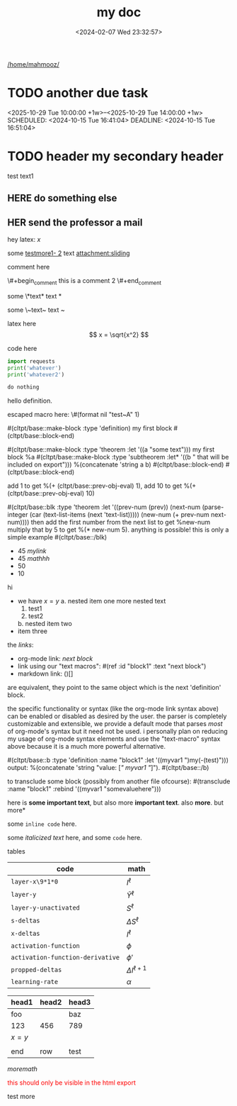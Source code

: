 :PROPERTIES:
:ID:       b94c1219-f8a3-44ac-b41b-81817e0c0f32
:END:
#+title: my doc
#+image: %(get-latex-preview-svg-by-blk-id-1 "fig-graph-1")
#+export_section: blog
#+filetags: :cs:
#+date: <2024-02-07 Wed 23:32:57>
[[/home/mahmooz/]]
* DONE due task :here:there:noexport:
wow whats up
SCHEDULED: <2024-10-29 Tue 16:41:04> DEADLINE: <2024-10-29 Tue 16:51:04>
<2025-07-25 Fri 10:00:00>
:PROPERTIES:
:ID: my-id
:LAST_REPEAT: [2024-10-29 Tue 16:40:36]
:END:
- State "DONE"       from "TODO"       [2024-10-29 Tue 16:41:04]
- State "CANCELED"   from "TODO"       [2024-10-29 Tue 16:40:36]
- State "MISSED"     from "TODO"       [2024-10-15 Tue 19:46:43]
- State "DONE"       from "TODO"       [2024-10-15 Tue 19:46:40]
- State "DONE"       from "TODO"       [2024-10-01 Tue 22:46:31]
- State "MISSED"     from "TODO"       [2024-09-24 Tue 23:12:42]
- State "DONE"       from "TODO"       [2024-09-24 Tue 23:12:34]
- State "DONE"       from "TODO"       [2024-09-10 Tue 15:14:29] \\
  done like an hour or so ago
- State "DONE"       from "TODO"       [2024-09-03 Tue 16:31:49]
- State "DONE"       from "TODO"       [2024-08-27 Tue 16:33:22]

some text1 that shouldnt be included

#+name: test-name
#+more: here eee
\begin{equation}
my equation here
\end{equation}

[[/home/mahmooz/data/images/scrots/Sat_Jul_13_11:45:05_AM_IDT_2024.png]]

#+begin_definition :defines standard thing :name def-ac-standard :something :something2
an \(\compAC\) circuit is a /standard \(\compAC\) circuit/ iff:
1. the circuit is divided into layers, such that edges only connect vertices between subsequent layers.
2. in each layer there are only \(\textbooland\) or \(\textboolor\) gates (except the input layer).
3. in subsequent layers there are only different types of gates (e.g. an AND layer is followed by an OR layer, and vice versa).
we say the circuit is /very standard/ if the indegree of each gate in the first (non-input) layer is at most \(2\log(S)\), where \(S\) is the size of the circuit.
#+end_definition

#+begin_question
wow

#+begin_answer
what
#+end_answer

#+begin_src latex :file (cached-file "P9jJoKl.svg") :cache yes
  \begin{alg}
    \SetKwFunction{func}{\textsc{Relax}}
    \fn{\func{G,u,v}} {
      $time\_passed \gets d[u]$\;
      $actual\_weight \gets \textsc{Google-Updated-Weight}(time\_passed, (u,v))$\;
      \If {$d[v] > d[u] + actual\_weight$} {
        $d[v] \gets d[u] + actual\_weight$\;
        $p[v] \gets u$\;
      }
    }
  \end{alg}
#+end_src
hey
#+end_question

1. more text
2. more text2
3. more lists
interesting
here
test math

\[
\det\left[\begin{array}{cc}
a_2 & b_2 \\
a_3 & b_3
\end{array}\right] \\[2ex]
\det\left[\begin{array}{cc}
a_1 & b_1 \\
a_2 & b_2
\end{array}\right]
\end{array} \right] = \begin{bmatrix}
a_2 b_3 - a_3 b_2 \\
-a_1 b_3 + a_3 b_1 \\
a_1 b_2 - a_2 b_1
\end{bmatrix}. \]

* TODO another due task
<2025-10-29 Tue 10:00:00 +1w>--<2025-10-29 Tue 14:00:00 +1w>
SCHEDULED: <2024-10-15 Tue 16:41:04> DEADLINE: <2024-10-15 Tue 16:51:04>

* TODO header my secondary header
SCHEDULED: <2025-07-26 Sat 10:55>

test text1

** YOU header do something :noexport:
SCHEDULED: <2025-07-27 Sun 10:55:00>

more text that shouldnt be exported

** HERE do something else
SCHEDULED: <2025-07-27 Sun 17:55:00>

** HER send the professor a mail
DEADLINE: <2025-07-30 Wed 10:00>

hey latex: \(x\)

#+mykeyword: value
some [[mylink1-2:here1][testmore1- 2]] text
[[attachment:sliding.gif]]
[[attachment:sliding]]

comment here
#+begin_comment
this is a comment
#+end_comment
\#+begin_comment
this is a comment 2
\#+end_comment

some \*text*
text *

some \~text~
text ~

latex here
\[ x = \sqrt{x^2} \]

code here
#+begin_src python :results output
  import requests
  print('whatever')
  print('whatever2')
#+end_src

#+RESULTS:
: whatever
: whatever2
: \(11\)
: wow

#+begin_src python :results output
  do nothing
#+end_src

#+RESULTS[ca08ab2a6a58662675694033105ab0b331611fa2]:
[[file:~/brain/out/jyBtMrE.svg]]

\begin{dummy}
  this is a test
\end{dummy}

#+begin_definition :defines vector :name def-vector :exports none
hello definition.
#+end_definition

escaped macro here: \#(format nil "test~A" 1)

#(cltpt/base::make-block :type 'definition)
my first block
#(cltpt/base::block-end)

#(cltpt/base::make-block :type 'theorem :let '((a "some text")))
  my first block
  %a
  #(cltpt/base::make-block :type 'subtheorem
               :let* '((b " that will be included on export")))
    %(concatenate 'string a b)
  #(cltpt/base::block-end)
#(cltpt/base::block-end)

# start with #20

add 1 to get %(+ (cltpt/base::prev-obj-eval) 1), add 10 to get %(+ (cltpt/base::prev-obj-eval) 10)

#(cltpt/base::blk :type 'theorem
        :let '((prev-num (prev))
               (next-num (parse-integer (car (text-list-items (next 'text-list)))))
               (new-num (+ prev-num next-num))))
then add the first number from the next list to get %new-num
multiply that by 5 to get %(* new-num 5). anything is possible! this is only a simple example
#(cltpt/base::/blk)

- 45 [[mylink]]
- 45 \(mathhh\)
- 50
- 10

hi

- we have \(x=y\)
  a. nested item one
     more nested text
     1. test1
     2. test2
  b. nested item two
- item three

the /links/:

- org-mode link:                [[block1][next block]]
- link using our "text macros": #(ref :id "block1" :text "next block")
- markdown link:                ()[]

are equivalent, they point to the same object which is the next 'definition' block.

the specific functionality or syntax (like the org-mode link syntax above) can be enabled or
disabled as desired by the user. the parser is completely customizable and extensible,
we provide a default mode that parses /most/ of org-mode's syntax but it need not be used.
i personally plan on reducing my usage of org-mode syntax elements and use the "text-macro"
syntax above because it is a much more powerful alternative.

#(cltpt/base::b :type 'definition :name "block1" :let '((myvar1 ")my(-(test)")))
output: %(concatenate 'string "value: [[[" myvar1 "]]]").
#(cltpt/base::/b)

to transclude some block (possibly from another file ofcourse):
#(transclude :name "block1" :rebind '((myvar1 "somevaluehere")))

here is *some important text*, but also more *important text*.
also *more*. but more*

some ~inline code~ here.

some /italicized text/ here, and some ~code~ here.

tables
| code                             | math                  |
|----------------------------------+-----------------------|
| ~layer-x\9*1*0~                  | \(I^\ell\)            |
| ~layer-y~                        | \(\hat Y^\ell\)       |
| ~layer-y-unactivated~            | \(S^\ell\)            |
| ~s-deltas~                       | \(\Delta S^\ell\)     |
| ~x-deltas~                       | \(I^\ell\)            |
| ~activation-function~            | \(\phi\)              |
| ~activation-function-derivative~ | \(\phi'\)             |
| ~propped-deltas~                 | \(\Delta I^{\ell+1}\) |
| ~learning-rate~                  | \(\alpha\)            |


| head1   | head2 | head3 |
|---------+-------+-------|
| foo     |       | baz   |
| 123     | 456   | 789   |
| \(x=y\) |       |       |
|         |       |       |
| end     | row   | test  |


\( more math \)

#+begin_export html
<p style="color: red;">this should only be visible in the html export</p>
#+end_export

#+begin_src python :results file :var filepath=(cached-file "WRB4q2d.svg") :exports results
  import matplotlib
  matplotlib.use('Agg')
  import matplotlib.pyplot as plt
  import matplotlib.patches as patches
  import numpy as np

  def draw_circle(ax, center, radius, label):
      """Helper function to draw a circle for a node."""
      circle = patches.Circle(center, radius, facecolor='white', edgecolor='black', lw=2, zorder=3)
      ax.add_patch(circle)
      ax.text(center[0], center[1], label, ha='center', va='center', fontsize=16, fontweight='bold', zorder=4)

  def draw_triangle(ax, top_vertex, width, height, label):
      """Helper function to draw a triangle for a subtree, positioned by its top vertex."""
      x, y = top_vertex
      vertices = np.array([[x - width / 2, y - height], [x + width / 2, y - height], [x, y]])
      triangle = patches.Polygon(vertices, closed=True, facecolor='white', edgecolor='black', lw=2, zorder=3)
      ax.add_patch(triangle)
      ax.text(x, y - height * 0.6, label, ha='center', va='center', fontsize=16, zorder=4)

  def draw_edge_line(ax, center1, center2, r1, r2):
      """Helper function to draw a line between the edges of two shapes."""
      x1, y1 = center1
      x2, y2 = center2
      dx, dy = x2 - x1, y2 - y1
      dist = np.sqrt(dx**2 + dy**2)
      
      if dist == 0: return
      
      start_x = x1 + r1 * (dx / dist)
      start_y = y1 + r1 * (dy / dist)
      end_x = x2 - r2 * (dx / dist)
      end_y = y2 - r2 * (dy / dist)
      
      ax.plot([start_x, end_x], [start_y, end_y], 'k-', lw=2, zorder=1)

  # --- Main Script ---
  fig, ax = plt.subplots(figsize=(16, 6))
  ax.set_aspect('equal')
  ax.axis('off')

  # Common parameters
  radius = 0.7
  tri_width = 2.5
  tri_height = 1.5

  # --- Tree 1 ---
  z1_pos = (5, 10)
  y1_pos = (7.5, 7)
  x1_pos = (10, 4)
  alpha1_pos = (3, 8)
  beta1_pos = (5.5, 5)
  gamma1_pos = (8, 2)
  delta1_pos = (12, 2)

  draw_edge_line(ax, z1_pos, y1_pos, radius, radius)
  draw_edge_line(ax, z1_pos, alpha1_pos, radius, 0)
  draw_edge_line(ax, y1_pos, x1_pos, radius, radius)
  draw_edge_line(ax, y1_pos, beta1_pos, radius, 0)
  draw_edge_line(ax, x1_pos, gamma1_pos, radius, 0)
  draw_edge_line(ax, x1_pos, delta1_pos, radius, 0)

  draw_circle(ax, z1_pos, radius, 'z')
  draw_circle(ax, y1_pos, radius, 'y')
  draw_circle(ax, x1_pos, radius, 'x')
  draw_triangle(ax, alpha1_pos, tri_width, tri_height, 'α')
  draw_triangle(ax, beta1_pos, tri_width, tri_height, 'β')
  draw_triangle(ax, gamma1_pos, tri_width, tri_height, 'γ')
  draw_triangle(ax, delta1_pos, tri_width, tri_height, 'δ')

  # --- Tree 2 ---
  y2_pos = (20.5, 10)
  z2_pos = (17, 7)
  x2_pos = (24, 7)
  alpha2_pos = (15, 5)
  beta2_pos = (19, 5)
  gamma2_pos = (22, 5)
  delta2_pos = (26, 5)

  draw_edge_line(ax, y2_pos, z2_pos, radius, radius)
  draw_edge_line(ax, y2_pos, x2_pos, radius, radius)
  draw_edge_line(ax, z2_pos, alpha2_pos, radius, 0)
  draw_edge_line(ax, z2_pos, beta2_pos, radius, 0)
  draw_edge_line(ax, x2_pos, gamma2_pos, radius, 0)
  draw_edge_line(ax, x2_pos, delta2_pos, radius, 0)

  draw_circle(ax, y2_pos, radius, 'y')
  draw_circle(ax, z2_pos, radius, 'z')
  draw_circle(ax, x2_pos, radius, 'x')
  draw_triangle(ax, alpha2_pos, tri_width, tri_height, 'α')
  draw_triangle(ax, beta2_pos, tri_width, tri_height, 'β')
  draw_triangle(ax, gamma2_pos, tri_width, tri_height, 'γ')
  draw_triangle(ax, delta2_pos, tri_width, tri_height, 'δ')

  # --- Tree 3 ---
  x3_pos = (36, 10)
  y3_pos = (33.5, 7)
  z3_pos = (31, 4)
  alpha3_pos = (29, 2)
  beta3_pos = (33, 2)
  gamma3_pos = (35.5, 5)
  delta3_pos = (38, 8)

  draw_edge_line(ax, x3_pos, y3_pos, radius, radius)
  draw_edge_line(ax, x3_pos, delta3_pos, radius, 0)
  draw_edge_line(ax, y3_pos, z3_pos, radius, radius)
  draw_edge_line(ax, y3_pos, gamma3_pos, radius, 0)
  draw_edge_line(ax, z3_pos, alpha3_pos, radius, 0)
  draw_edge_line(ax, z3_pos, beta3_pos, radius, 0)

  draw_circle(ax, x3_pos, radius, 'x')
  draw_circle(ax, y3_pos, radius, 'y')
  draw_circle(ax, z3_pos, radius, 'z')
  draw_triangle(ax, alpha3_pos, tri_width, tri_height, 'α')
  draw_triangle(ax, beta3_pos, tri_width, tri_height, 'β')
  draw_triangle(ax, gamma3_pos, tri_width, tri_height, 'γ')
  draw_triangle(ax, delta3_pos, tri_width, tri_height, 'δ')

  # Final plot adjustments
  plt.ylim(0, 12)
  plt.xlim(0, 40)

  # Save the figure to an SVG file
  plt.savefig(filepath, format="svg", bbox_inches='tight', pad_inches=0.1)
  plt.close() # Close the plot to free up memory
  return filepath
#+end_src

#+RESULTS:
[[file:/home/mahmooz/brain/out/WRB4q2d.svg]]

test more
